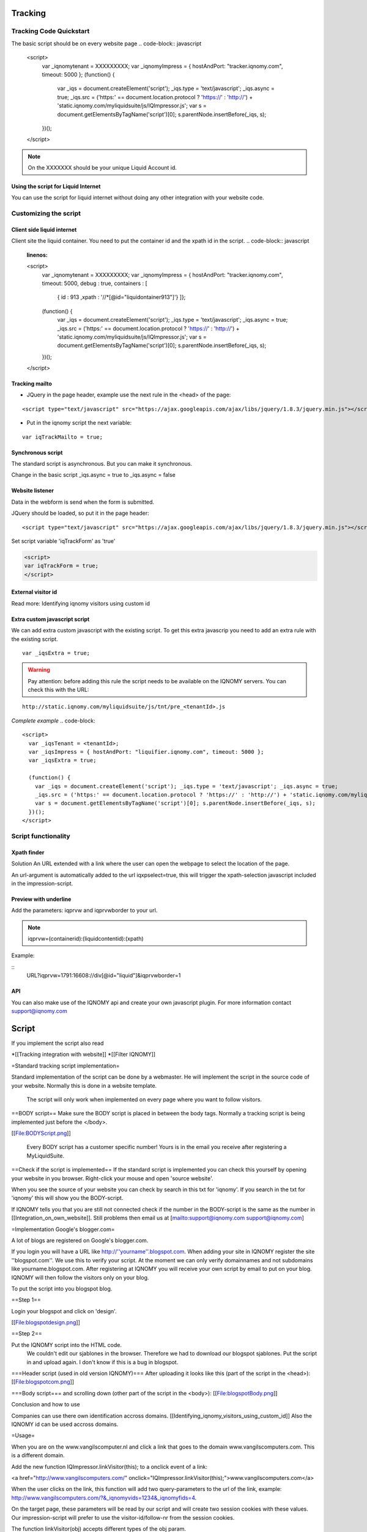########
Tracking
########

************************
Tracking Code Quickstart
************************


The basic script should be on every website page 
.. code-block:: javascript

   <script>                               
    var _iqnomytenant = XXXXXXXXX;
    var _iqnomyImpress = { hostAndPort: "tracker.iqnomy.com", timeout: 5000 };
    (function() {
      var _iqs = document.createElement('script'); _iqs.type = 'text/javascript'; _iqs.async = true;
      _iqs.src = ('https:' == document.location.protocol ? 'https://' : 'http://') + 'static.iqnomy.com/myliquidsuite/js/IQImpressor.js';
      var s = document.getElementsByTagName('script')[0]; s.parentNode.insertBefore(_iqs, s);
    })();
   </script> 

.. note::
   On the XXXXXXX should be your unique Liquid Account id.

Using the script for Liquid Internet
====================================

You can use the script for liquid internet without doing any other integration with your website code. 

**********************
Customizing the script
**********************

Client side liquid internet
===========================

Client site the liquid container. You need to put the container id and the xpath id in the script. 
.. code-block:: javascript
   :linenos:

   <script>                               
    var _iqnomytenant = XXXXXXXXX;
    var _iqnomyImpress = { hostAndPort: "tracker.iqnomy.com", timeout: 5000, debug : true, containers : [
              { id : 913 ,xpath : '//*[@id="liquidontainer913"]'}
              ]};
    (function() {
      var _iqs = document.createElement('script'); _iqs.type = 'text/javascript'; _iqs.async = true;
      _iqs.src = ('https:' == document.location.protocol ? 'https://' : 'http://') + 'static.iqnomy.com/myliquidsuite/js/IQImpressor.js';
      var s = document.getElementsByTagName('script')[0]; s.parentNode.insertBefore(_iqs, s);
    })();
   </script>

Tracking mailto
===============

* JQuery in the page header, example use the next rule in the <head> of the page:
::

   <script type="text/javascript" src="https://ajax.googleapis.com/ajax/libs/jquery/1.8.3/jquery.min.js"></script>

* Put in the iqnomy script the next variable:

::

   var iqTrackMailto = true; 

Synchronous script
==================

The standard script is asynchronous. But you can make it synchronous.

Change in the basic script _iqs.async = true to _iqs.async = false
	
Website listener
================

Data in the webform is send when the form is submitted. 

JQuery should be loaded, so put it in the page header:

::

   <script type="text/javascript" src="https://ajax.googleapis.com/ajax/libs/jquery/1.8.3/jquery.min.js"></script>

Set script variable 'iqTrackForm' as 'true'

.. code-block::

   <script>
   var iqTrackForm = true;
   </script>

External visitor id
===================

Read more: Identifying iqnomy visitors using custom id

Extra custom javascript script
==============================

We can add extra custom javascript with the existing script. To get this extra javascrip you need to add an extra rule with the existing script. 

:: 

   var _iqsExtra = true;
 
.. warning::

   Pay attention: before adding this rule the script needs to be available on the IQNOMY servers. You can check this with the URL:
 
::

   http://static.iqnomy.com/myliquidsuite/js/tnt/pre_<tenantId>.js
 
 
 
*Complete example*
.. code-block::

   <script>
     var _iqsTenant = <tenantId>;
     var _iqsImpress = { hostAndPort: "liquifier.iqnomy.com", timeout: 5000 };
     var _iqsExtra = true;
     
     (function() {
       var _iqs = document.createElement('script'); _iqs.type = 'text/javascript'; _iqs.async = true;
       _iqs.src = ('https:' == document.location.protocol ? 'https://' : 'http://') + 'static.iqnomy.com/myliquidsuite  /js/IQImpressor.js';
       var s = document.getElementsByTagName('script')[0]; s.parentNode.insertBefore(_iqs, s);
     })();
   </script>

********************
Script functionality
********************

Xpath finder
============

Solution
An URL extended with a link where the user can open the webpage to select the location of the page.

An url-argument is automatically added to the url iqxpselect=true, this will trigger the xpath-selection javascript included in the impression-script.

Preview with underline
======================
Add the parameters:
iqprvw and iqprvwborder to your url.

.. note::
   iqprvw=(containerid):(liquidcontentid):(xpath)

Example:

::
   URL?iqprvw=1791:16608://div[@id="liquid"]&iqprvwborder=1

API
===

.. todo::

   Read more in the integration

You can also make use of the IQNOMY api and create your own javascript plugin. For more information contact support@iqnomy.com

.. seealso::

   Script implementation tutorials
   Integration
   Container_script
   Identifying_iqnomy_visitors_using_custom_id

######
Script
######

If you implement the script also read

*[[Tracking integration with website]]
*[[Filter IQNOMY]]

=Standard tracking script implementation=

Standard implementation of the script can be done by a webmaster. He will implement the script in the source code of your website. Normally this is done in a website template. 

 The script will only work when implemented on every page where you want to follow visitors.

==BODY script==
Make sure the BODY script is placed in between the body tags. Normally a tracking script is being implemented just before the </body>.  

[[File:BODYScript.png]]

 Every BODY script has a customer specific number! Yours is in the email you receive after registering a MyLiquidSuite.
==Check if the script is implemented==
If the standard script is implemented you can check this yourself by opening your website in you browser. Right-click your mouse and open 'source website'. 

When you see the source of your website you can check by search in this txt for 'iqnomy'. If you search in the txt for 'iqnomy' this will show you the BODY-script. 

If IQNOMY tells you that you are still not connected check if the number in the BODY-script is the same as the number in [[Integration_on_own_website]]. Still problems then email us at [mailto:support@iqnomy.com support@iqnomy.com]

=Implementation Google's blogger.com=

A lot of blogs are registered on Google's blogger.com.

If you login you will have a URL like http://''yourname''.blogspot.com. When adding your site in IQNOMY register the site ''blogspot.com''. We use this to verify your script. At the moment we can only verify domainnames and not subdomains like yourname.blogspot.com. After registering at IQNOMY you will receive your own script by email to put on your blog. IQNOMY will then follow the visitors only on your blog. 

To put the script into you blogspot blog. 

==Step 1==

Login your blogspot and click on 'design'.

[[File:blogspotdesign.png]]

==Step 2==

Put the IQNOMY script into the HTML code.
 We couldn't edit our sjablones in the browser. Therefore we had to download our blogspot sjablones.
 Put the script in and upload again. I don't know if this is a bug in blogspot. 
===Header script (used in old version IQNOMY)===
After uploading it looks like this (part of the script in the <head>):
[[File:blogspotcom.png]]

===Body script===
and scrolling down (other part of the script in the <body>):
[[File:blogspotBody.png]]

Conclusion and how to use

Companies can use there own identification accross domains. [[Identifying_iqnomy_visitors_using_custom_id]] Also the IQNOMY id can be used accross domains. 

=Usage=

When you are on the www.vangilscomputer.nl and click a link that goes to the domain www.vangilscomputers.com. This is a different domain.

Add the new function IQImpressor.linkVisitor(this); to a onclick event of a link:

<a href="http://www.vangilscomputers.com/" onclick="IQImpressor.linkVisitor(this);">www.vangilscomputers.com</a>

When the user clicks on the link, this function will add two query-parameters to the url of the link, example: http://www.vangilscomputers.com/?&_iqnomyvids=1234&_iqnomyfids=4.

On the target page, these parameters will be read by our script and will create two session cookies with these values.
Our impression-script will prefer to use the visitor-id/follow-nr from the session cookies.

The function linkVisitor(obj) accepts different types of the obj param.

*For an a href-object, it will use the a.href field to manipulate the url.
*For a form-object, it will use the form.action field to manipulate the url.
*For a string-object, it will append the parameters to the string.
*In all cases, it will return the manipulated url when succeeded.

=Considerations=

*both domains should be approved in the website-list (like always)
*both domains should contain the same integration script with the same tenant-id
*the visitor will be followed across the other domain for this session only.
*link with a hash-character might not work correctly
*might conflict with other scripts on the website

'''NOTE''': It can conflict with _gaq.push() when setAllowLinker=true is used in the Google script.
